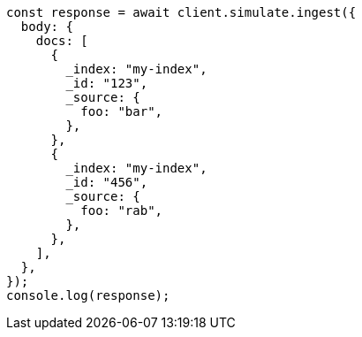 // This file is autogenerated, DO NOT EDIT
// Use `node scripts/generate-docs-examples.js` to generate the docs examples

[source, js]
----
const response = await client.simulate.ingest({
  body: {
    docs: [
      {
        _index: "my-index",
        _id: "123",
        _source: {
          foo: "bar",
        },
      },
      {
        _index: "my-index",
        _id: "456",
        _source: {
          foo: "rab",
        },
      },
    ],
  },
});
console.log(response);
----
